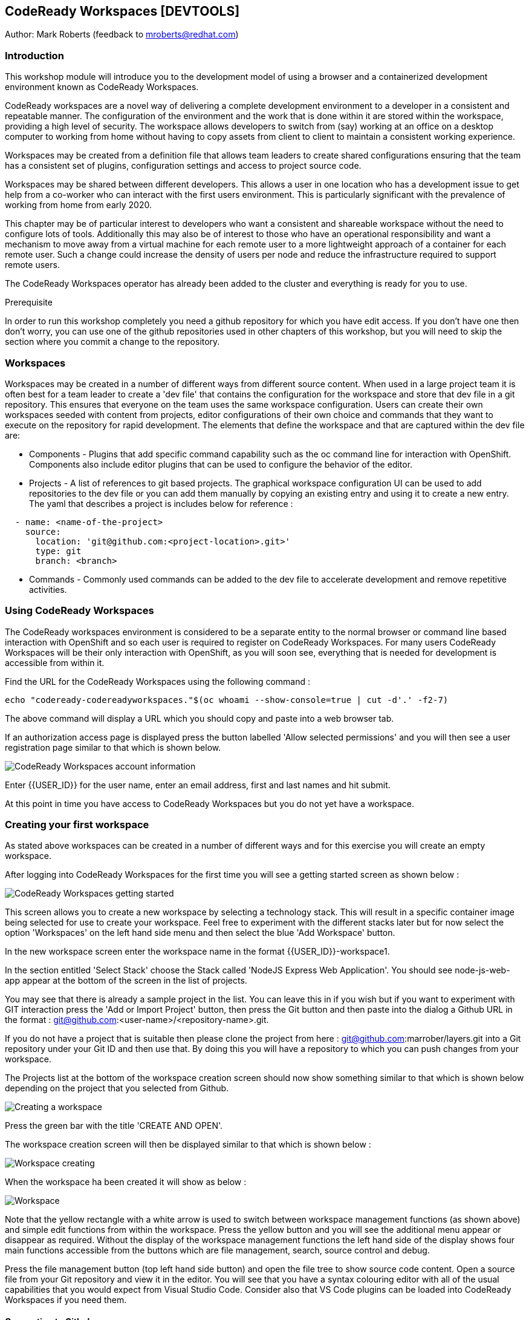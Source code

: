 == CodeReady Workspaces [DEVTOOLS]

Author: Mark Roberts (feedback to mroberts@redhat.com)

=== Introduction

This workshop module will introduce you to the development model of using a browser and a containerized development environment known as CodeReady Workspaces.

CodeReady workspaces are a novel way of delivering a complete development environment to a developer in a consistent and repeatable manner. The configuration of the environment and the work that is done within it are stored within the workspace, providing a high level of security. The workspace allows developers to switch from (say) working at an office on a desktop computer to working from home without having to copy assets from client to client to maintain a consistent working experience.

Workspaces may be created from a definition file that allows team leaders to create shared configurations ensuring that the team has a consistent set of plugins, configuration settings and access to project source code. 

Workspaces may be shared between different developers. This allows a user in one location who has a development issue to get help from a co-worker who can interact with the first users environment. This is particularly significant with the prevalence of working from home from early 2020.

This chapter may be of particular interest to developers who want a consistent and shareable workspace without the need to configure lots of tools. Additionally this may also be of interest to those who have an operational responsibility and want a mechanism to move away from a virtual machine for each remote user to a more lightweight approach of a container for each remote user. Such a change could increase the density of users per node and reduce the infrastructure required to support remote users.

The CodeReady Workspaces operator has already been added to the cluster and everything is ready for you to use. 

.Prerequisite
****
In order to run this workshop completely you need a github repository for which you have edit access. If you don't have one then don't worry, you can use one of the github repositories used in other chapters of this workshop, but you will need to skip the section where you commit a change to the repository.
****

=== Workspaces

Workspaces may be created in a number of different ways from different source content. When used in a large project team it is often best for a team leader to create a 'dev file' that contains the configuration for the workspace and store that dev file in a git repository. This ensures that everyone on the team uses the same workspace configuration. Users can create their own workspaces seeded with content from projects, editor configurations of their own choice and commands that they want to execute on the repository for rapid development. The elements that define the workspace and that are captured within the dev file are:

* Components - Plugins that add specific command capability such as the oc command line for interaction with OpenShift. Components also include editor plugins that can be used to configure the behavior of the editor. 

* Projects - A list of references to git based projects. The graphical workspace configuration UI can be used to add repositories to the dev file or you can add them manually by copying an existing entry and using it to create a new entry.
The yaml that describes a project is includes below for reference :

[source]
----
  - name: <name-of-the-project>
    source:
      location: 'git@github.com:<project-location>.git>'
      type: git
      branch: <branch>
----

* Commands - Commonly used commands can be added to the dev file to accelerate development and remove repetitive activities.

=== Using CodeReady Workspaces

The CodeReady workspaces environment is considered to be a separate entity to the normal browser or command line based interaction with OpenShift and so each user is required to register on CodeReady Workspaces. For many users CodeReady Workspaces will be their only interaction with OpenShift, as you will soon see, everything that is needed for development is accessible from within it.  

Find the URL for the CodeReady Workspaces using the following command :

[source]
----
echo "codeready-codereadyworkspaces."$(oc whoami --show-console=true | cut -d'.' -f2-7)
----

The above command will display a URL which you should copy and paste into a web browser tab.

If an authorization access page is displayed press the button labelled 'Allow selected permissions' and you will then see a user registration page similar to that which is shown below.

image::codeready-workspaces-01.png[CodeReady Workspaces account information]

Enter {{USER_ID}} for the user name, enter an email address, first and last names and hit submit.

At this point in time you have access to CodeReady Workspaces but you do not yet have a workspace.

=== Creating your first workspace

As stated above workspaces can be created in a number of different ways and for this exercise you will create an empty workspace.

After logging into CodeReady Workspaces for the first time you will see a getting started screen as shown below :

image::codeready-workspaces-02.png[CodeReady Workspaces getting started]

This screen allows you to create a new workspace by selecting a technology stack. This will result in a specific container image being selected for use to create your workspace. Feel free to experiment with the different stacks later but for now select the option 'Workspaces' on the left hand side menu and then select the blue 'Add Workspace' button. 

In the new workspace screen enter the workspace name in the format {{USER_ID}}-workspace1.

In the section entitled 'Select Stack' choose the Stack called 'NodeJS Express Web Application'. You should see node-js-web-app appear at the bottom of the screen in the list of projects. 

You may see that there is already a sample project in the list. You can leave this in if you wish but if you want to experiment with GIT interaction press the 'Add or Import Project' button, then press the Git button and then paste into the dialog a Github URL in the format : git@github.com:<user-name>/<repository-name>.git.

If you do not have a project that is suitable then please clone the project from here : git@github.com:marrober/layers.git into a Git repository under your Git ID and then use that. By doing this you will have a repository to which you can push changes from your workspace.

The Projects list at the bottom of the workspace creation screen should now show something similar to that which is shown below depending on the project that you selected from Github.

image::codeready-workspaces-03.png[Creating a workspace]

Press the green bar with the title 'CREATE AND OPEN'.

The workspace creation screen will then be displayed similar to that which is shown below :

image::codeready-workspaces-04.png[Workspace creating]

When the workspace ha been created it will show as below :

image::codeready-workspaces-05.png[Workspace]

Note that the yellow rectangle with a white arrow is used to switch between workspace management functions (as shown above) and simple edit functions from within the workspace. Press the yellow button and you will see the additional menu appear or disappear as required. Without the display of the workspace management functions the left hand side of the display shows four main functions accessible from the buttons which are file management, search, source control and debug.

Press the file management button (top left hand side button) and open the file tree to show source code content. Open a source file from your Git repository and view it in the editor. You will see that you have a syntax colouring editor with all of the usual capabilities that you would expect from Visual Studio Code. Consider also that VS Code plugins can be loaded into CodeReady Workspaces if you need them.

==== Connecting to Github

In order to seamlessly interact with Github you configure the workspace to operate under your Github ID. To do this perform the following tasks.

From the top menu on the workspace select File -> then select Settings -> then select Open Preferences. From the list of preferences that appear within the editor window scroll to Git and open up that list of settings. Select 'user.email' and then press the pop up button with 'Add Value' on it. Repeat this for the 'user.name' setting.

In the user settings editor on the right hand side of the workspace enter the appropriate values for your username and email address. Press File -> Save or Cntrl-S to save the file. You may also want to switch on auto-save with the menu item file-> Auto Save.

Close the preferences window.

Next you need to generate an ssh key that can be stored within your Github account. From the top level menu in the workspace select view and then 'Find a command', or press F1. This will result in a list of commands being displayed at the top of the screen as shown below :

image::codeready-workspaces-06.png[Command execution in workspace]

In the command selection field type 'generate' and then select the option 'SSH: generate key pair for particular host...'

Enter the host name - github.com and hit return.

On the bottom right corner of the workspace you should get a pop up message. Press view to open an editor window that contains the SSH key. Press ctrl-A to select the entire SSH key and then press ctrl-C to copy it. If however,the 'view' button does not appear on the bottom right hand corner of the workspace select view -> 'find command' from the top menu and then enter the command 'SSH: view public key'. Select github.com from the list of ssh key options and the editor screen will display the key for you to copy as described above.

Go to Github, sign in and then select the personal settings for your account. Then select 'SSH and GPG keys'. Press the green 'New SSH key' button and then paste the key. Give the key a title (such as Red Hat CRW) and press the green 'Add SSH key' button. Authenticate with Github and you should have a new key added similar to that which is shown below:

image::codeready-workspaces-07.png[Github SSH key addition]

==== Edit and push to Github.com

Back in the workspace use the project explorer window (top of the four buttons on the left hand side) to open the tree of files within the project and make a change to a source file.

Save the file and then move to the source control view (third of the four buttons on the left hand side) and you should see that a change has been recorded. Click on the file from the source control view and you will see a comparison window showing the old version of the file on the left and the new version of the file on the right.

Float the mouse over the file name and press the + symbol to stage the change. 

Enter a comment in the field above the file name and then press the tick symbol above the comment field to commit to the local git repository within the workspace.

The bottom left corner of the workspace will then show that there is a pending commit to be pushed to the Git repository on github.com as shown below:

image::codeready-workspaces-08.png[Source control push required indication]

Mouse click on this message and you will see a pop up warning that you are about to push changes to the Git repository on github.com. Press OK to proceed.

Switch back to the Github browser tab and check that your change has been recorded.

==== Adding plugins

Use the Yellow rectangle with the white arrow to open the left hand side workspaces menu and select the option 'workspaces'. From the list of workspaces select your workspace and then move to the plugins tab. Scroll down the list of plugins and enable the OpenShift Connector plugin. Also enable the YAML plugin for rich YAML editing support.

Press Save and then press Apply which will cause a restart of the workspace. On the left hand side select the workspace by name and to switch from workspace editing mode to workspace running mode. When the workspace is ready you will see the welcome screen again.

The left hand side of the workspace will now have two new icons as shown below. 

image::codeready-workspaces-09.png[OpenShift plugin]

==== Using the OpenShift plugin to create an application

Select the OpenShift icon (last but one) and you will see the screen as shown above. If the cluster address does not immediately appear press the circular arrow to refresh.

The workspace is currently logged in to the cluster as a service account so you need to login as your correct user ID. Click on the arrow pointing to the right on the top of the OpenShift panel shown above. When you float the mouse over it the pop up should display 'Log in to cluster'. If you are prompted that you are already logged in click yes to login under your correct ID. Select credentials as the login mechanism, then select 'https://<address>:443 Current Context', then select 'Add new user', then enter your user name and password when prompted. If you are offered an option to save your username and password select 'yes'.

Right-click on the address of the cluster and select 'New Project'. Enter crw-project-{{USER_ID}} for the project name.

Right-click on the new project name and select 'New Component'. At this point the only component that can be created is a new application so select that option and enter crw-app-1 as the application name to start the multi-stage wizard that will guide you through creating the application. 

You will then be presented with three options for where the source content comes from - Git repository, binary file or a directory of the current workspace. Select Git repository. 

Information about individual applications are stored within context directories of CodeReady Workspaces. At the prompt 'Add new context folder' press return and you will see a folder browser. From the top drop down box select /projects. In order to organize multiple applications under a single workspace it would be sensible to create separate sub directories ahead of this stage using the command line capability of CodeReady Workspaces explained below.

Paste in the following Git URL : https://github.com/marrober/nodenews.git and press enter.

For the 'Select Git reference' option select 'HEAD'.

For the component name enter crw-app-1.

For the component type select nodejs.

For the Node JS version select latest.

If you open up the tree structure under the crw-project-{{USER_ID}} node you should see an application similar to that which is shown below.

image::codeready-workspaces-10.png[Application created by CodeReady Workspaces]

Right click on the lowest node (with @not pushed) on the right hand side and select 'Push'. This will use the OpenShift DO capability to push the configuration for the application to OpenShift where the Source-2-Image build process will be used to build the application. At the bottom of the screen a window will appear as shown below to display the progress of the creation of the application and any errors that may result.

image::codeready-workspaces-11.png[Application push progress]

When the operation has completed you will get a message stating "Changes successfully pushed to component". 

If you switch to a browser window for the OpenShift cluster you will be able to locate the new project and within the topology view of the project you can see the running application. 

At this stage the running application is not reachable so right click on the application in the OpenShift panel of CodeReady Workspaces again and select 'New URL'. For the URL name enter 'crw-app-1-url' and hit return.

The named URL (an OpenShift route)  will be displayed as a new node under the application name. It will also have an arrow on the right hand side that can be used to access the URL and launch the application. If you click this now you will see a pop up window telling you that the URL has not yet been created in the cluster. 

Right-click on the application name again (one level above the URL) and select 'Push'. 

Watch for the application build process to complete in the progress window and when it has finished test the URL again. 

You should now see a new browser tab with a news feed application.

Back in CodeReady Workspaces click on the file browser on the left hand side and under the /projects folder you should see a .odo directory. This contains the configuration data in a config.yaml file that is created by the commands above and then used with the 'push' command to create the content within OpenShift.

==== Command line interaction

Each plugin that exists within the workspace has a terminal application which given the names of some of the plugins can make it a little difficult to spot the terminal that you need. For general OpenShift command line access use the terminal that appears as an option under the name vscode-openshift-connectorxxx from the right hand side context menu. This menu is reached by clicking on the cube symbol on the right than side of the workspace and then opening the plugins folder as shown below :

image::codeready-workspaces-12.png[Accessing the terminal from CRW]

This will create a new terminal window at the bottom of the screen from which you can perform all the usual oc command line operations and the odo command line operations which are described in detail in a specific lab of the innovation workshop.

=== Exporting a Devfile

In order to make a workspace configuration available to a wider group of developers the Devfile must be exported and stored in an accessible location. This short section is most appropriate for those with more of an operational responsibility who are interested in using CodeReady Workspaces to reduce the overheads of a VM per remote user.

Press the yellow button on the top left corner of the workspace to view the pop out menu on the left hand side and select the workspaces option. Select the workspace by name to view the details of the workspace and then select the Devfile option as shown below :

image::codeready-workspaces-13.png[Workspace Devfile]

The Devfile content could then easily be copied for sharing with teh rest of your development team. The best way to do this (not performed in the workshop) is to store the contents of the Devfile in a yaml file in the root of a github project. in this manner the file may be version controlled and released to the team as required to make changes to the development environments. 

Ensure that you stop this workspace since you can only run one at a time.

To test out the creation of a workspace from a yaml file use the github project at : https://github.com/marrober/crw-cpp-dev-file-example.git. Open this link in a browser and have a look at the yaml file within it. 

Back in CodeReady Workspaces, click on the word 'Workspaces' in the top left of the image above to go back to a list of workspaces. 

Click on the blue 'Add Workspace' button and select the 'IMPORT DEVFILE' tab at the top of the screen.

Select the option for URL and paste the above github location into the URL link further down the screen. The content will be validated and the 'CREATE & OPEN' button will turn green if the validation passes. Press this button to create the workspace from the shared Devfile.

After taking a look at the new workspace you will have completed the chapter. Please remove the workspaces by press the yellow button on the top left corner of the workspace to view the pop out menu on the left hand side and select the workspaces option. Then select each workspace in turn and select the red delete button on the overview tab.

=== Summary

CodeReady  Workspaces are a great way for remote users to work in a consistent manner with access to projects, tools and commands. By sharing the Dev file of a workspace with a wider group of users it is possible for large numbers of people to very quickly create a working environment on which to develop together.










